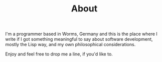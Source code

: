 #+TITLE: About
#+options: toc:nil

I'm a programmer based in Worms, Germany and this is the place
where I write if I got something meaningful to say about software
development, mostly the Lisp way, and my own philosophical considerations.

Enjoy and feel free to drop me a line, if you'd like to.
